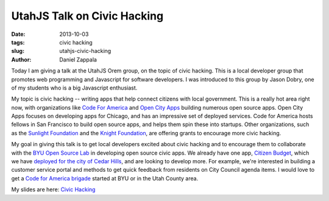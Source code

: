 UtahJS Talk on Civic Hacking
###############################################

:date: 2013-10-03
:tags: civic hacking
:slug: utahjs-civic-hacking
:author: Daniel Zappala

Today I am giving a talk at the UtahJS Orem group, on the topic of
civic hacking. This is a local developer group that promotes web
programming and Javascript for software developers. I was introduced
to this group by Jason Dobry, one of my students who is a big
Javascript enthusiast.

My topic is civic hacking -- writing apps that help connect citizens
with local government. This is a really hot area right now, with
organizations like `Code For America <http://codeforamerica.org>`__
and `Open City Apps <http://opencityapps.org>`__ building numerous
open source apps. Open City Apps focuses on developing apps for
Chicago, and has an impressive set of deployed services. Code for
America hosts fellows in San Francisco to build open source apps, and
helps them spin these into startups. Other organizations, such as the
`Sunlight Foundation <Sunlight Foundation OpenGov Grants>`__ and the
`Knight Foundation
<http://www.knightfoundation.org/funding-initiatives/tech-engagement/>`__,
are offering grants to encourage more civic hacking.

My goal in giving this talk is to get local developers excited about
civic hacking and to encourage them to collaborate with the `BYU Open
Source Lab <http://osl.byu.edu>`__ in developing open source civic
apps. We already have one app, `Citizen Budget
<http://citizenbudget.org>`__, which we have `deployed for the city of
Cedar Hills <http://budget.cedarhills.org>`__, and are looking to
develop more. For example, we're interested in building a customer
service portal and methods to get quick feedback from residents on
City Council agenda items. I would love to get a `Code for America
brigade <http://brigade.codeforamerica.org/>`__ started at BYU or in
the Utah County area.

My slides are here: `Civic Hacking </static/docs/utahjs.pdf>`__

